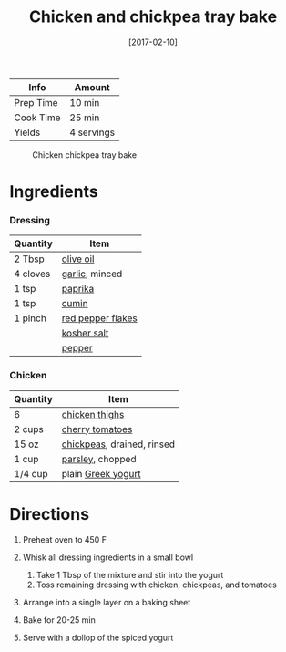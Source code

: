 #+TITLE: Chicken and chickpea tray bake

| Info      | Amount     |
|-----------+------------|
| Prep Time | 10 min     |
| Cook Time | 25 min     |
| Yields    | 4 servings |

#+CAPTION: Chicken chickpea tray bake
[[../_assets/chicken-chickpea-traybake.jpg]]
#+DATE: [2017-02-10]
#+LAST_MODIFIED:
#+FILETAGS: :recipe:chicken :dinner:

* Ingredients

*** Dressing

| Quantity | Item                                                        |
|----------+-------------------------------------------------------------|
| 2 Tbsp   | [[../_ingredients/olive-oil.md][olive oil]]                 |
| 4 cloves | [[../_ingredients/garlic.md][garlic]], minced               |
| 1 tsp    | [[../_ingredients/paprika.md][paprika]]                     |
| 1 tsp    | [[../_ingredients/cumin.md][cumin]]                         |
| 1 pinch  | [[../_ingredients/red-pepper-flakes.md][red pepper flakes]] |
|          | [[../_ingredients/kosher-salt.md][kosher salt]]             |
|          | [[../_ingredients/pepper.md][pepper]]                       |

*** Chicken

| Quantity | Item                                                         |
|----------+--------------------------------------------------------------|
| 6        | [[../_ingredients/chicken-thighs.md][chicken thighs]]        |
| 2 cups   | [[../_ingredients/cherry-tomato.md][cherry tomatoes]]        |
| 15 oz    | [[../_ingredients/chickpeas.md][chickpeas]], drained, rinsed |
| 1 cup    | [[../_ingredients/parsley.md][parsley]], chopped             |
| 1/4 cup  | plain [[../_ingredients/greek-yogurt.md][Greek yogurt]]      |

* Directions

1. Preheat oven to 450 F
2. Whisk all dressing ingredients in a small bowl

   1. Take 1 Tbsp of the mixture and stir into the yogurt
   2. Toss remaining dressing with chicken, chickpeas, and tomatoes

3. Arrange into a single layer on a baking sheet
4. Bake for 20-25 min
5. Serve with a dollop of the spiced yogurt
